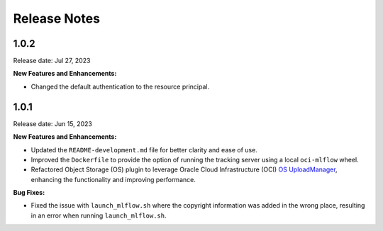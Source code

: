 =============
Release Notes
=============

1.0.2
-----
Release date: Jul 27, 2023

**New Features and Enhancements:**

* Changed the default authentication to the resource principal.


1.0.1
-----
Release date: Jun 15, 2023

**New Features and Enhancements:**

* Updated the ``README-development.md`` file for better clarity and ease of use.
* Improved the ``Dockerfile`` to provide the option of running the tracking server using a local ``oci-mlflow`` wheel.
* Refactored Object Storage (OS) plugin to leverage Oracle Cloud Infrastructure (OCI) `OS UploadManager <https://docs.oracle.com/en-us/iaas/tools/python/2.104.1/api/upload_manager.html>`__, enhancing the functionality and improving performance.

**Bug Fixes:**

* Fixed the issue with ``launch_mlflow.sh`` where the copyright information was added in the wrong place, resulting in an error when running ``launch_mlflow.sh``.
